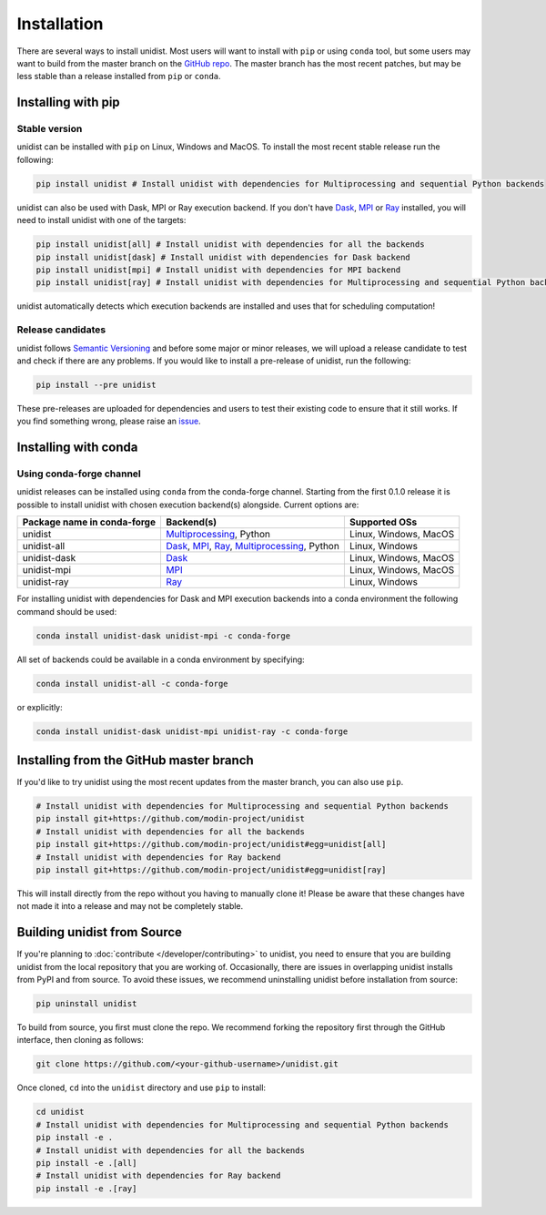 ..
      Copyright (C) 2021-2022 Modin authors

      SPDX-License-Identifier: Apache-2.0

============
Installation
============

There are several ways to install unidist. Most users will want to install with
``pip`` or using ``conda`` tool, but some users may want to build from the master branch
on the `GitHub repo`_. The master branch has the most recent patches, but may be less
stable than a release installed from ``pip`` or ``conda``.

Installing with pip
'''''''''''''''''''

Stable version
""""""""""""""

unidist can be installed with ``pip`` on Linux, Windows and MacOS.
To install the most recent stable release run the following:

.. code-block:: bash

  pip install unidist # Install unidist with dependencies for Multiprocessing and sequential Python backends

unidist can also be used with Dask, MPI or Ray execution backend.
If you don't have Dask_, MPI_ or Ray_ installed, you will need to install unidist with one of the targets:

.. code-block:: bash

  pip install unidist[all] # Install unidist with dependencies for all the backends
  pip install unidist[dask] # Install unidist with dependencies for Dask backend
  pip install unidist[mpi] # Install unidist with dependencies for MPI backend
  pip install unidist[ray] # Install unidist with dependencies for Multiprocessing and sequential Python backends

unidist automatically detects which execution backends are installed and uses that for
scheduling computation!

Release candidates
""""""""""""""""""

unidist follows `Semantic Versioning`_ and before some major or minor releases,
we will upload a release candidate to test and check if there are any problems.
If you would like to install a pre-release of unidist, run the following:

.. code-block:: bash

  pip install --pre unidist

These pre-releases are uploaded for dependencies and users to test their existing code
to ensure that it still works. If you find something wrong, please raise an issue_.

Installing with conda
'''''''''''''''''''''

Using conda-forge channel
"""""""""""""""""""""""""

unidist releases can be installed using ``conda`` from the conda-forge channel. Starting from the first 0.1.0 release
it is possible to install unidist with chosen execution backend(s) alongside. Current options are:

+---------------------------------+-----------------------------------------------------+-----------------------------+
| **Package name in conda-forge** | **Backend(s)**                                      | **Supported OSs**           |
+---------------------------------+-----------------------------------------------------+-----------------------------+
| unidist                         | `Multiprocessing`_, Python                          | Linux, Windows, MacOS       |
+---------------------------------+-----------------------------------------------------+-----------------------------+
| unidist-all                     | `Dask`_, `MPI`_, `Ray`_, `Multiprocessing`_, Python | Linux, Windows              |
+---------------------------------+-----------------------------------------------------+-----------------------------+
| unidist-dask                    | `Dask`_                                             | Linux, Windows, MacOS       |
+---------------------------------+-----------------------------------------------------+-----------------------------+
| unidist-mpi                     | `MPI`_                                              | Linux, Windows, MacOS       |
+---------------------------------+-----------------------------------------------------+-----------------------------+
| unidist-ray                     | `Ray`_                                              | Linux, Windows              |
+---------------------------------+-----------------------------------------------------+-----------------------------+

For installing unidist with dependencies for Dask and MPI execution backends into a conda environment
the following command should be used:

.. code-block:: bash

  conda install unidist-dask unidist-mpi -c conda-forge

All set of backends could be available in a conda environment by specifying:

.. code-block:: bash

  conda install unidist-all -c conda-forge

or explicitly:

.. code-block:: bash

  conda install unidist-dask unidist-mpi unidist-ray -c conda-forge

Installing from the GitHub master branch
''''''''''''''''''''''''''''''''''''''''

If you'd like to try unidist using the most recent updates from the master branch, you can
also use ``pip``.

.. code-block:: bash

  # Install unidist with dependencies for Multiprocessing and sequential Python backends
  pip install git+https://github.com/modin-project/unidist
  # Install unidist with dependencies for all the backends
  pip install git+https://github.com/modin-project/unidist#egg=unidist[all]
  # Install unidist with dependencies for Ray backend
  pip install git+https://github.com/modin-project/unidist#egg=unidist[ray]

This will install directly from the repo without you having to manually clone it! Please be aware
that these changes have not made it into a release and may not be completely stable.

Building unidist from Source
''''''''''''''''''''''''''''

If you're planning to :doc:`contribute </developer/contributing>` to unidist, you need to ensure that you are
building unidist from the local repository that you are working of. Occasionally,
there are issues in overlapping unidist installs from PyPI and from source. To avoid these
issues, we recommend uninstalling unidist before installation from source:

.. code-block:: bash

  pip uninstall unidist

To build from source, you first must clone the repo. We recommend forking the repository first
through the GitHub interface, then cloning as follows:

.. code-block:: bash

  git clone https://github.com/<your-github-username>/unidist.git

Once cloned, ``cd`` into the ``unidist`` directory and use ``pip`` to install:

.. code-block:: bash

  cd unidist
  # Install unidist with dependencies for Multiprocessing and sequential Python backends
  pip install -e .
  # Install unidist with dependencies for all the backends
  pip install -e .[all]
  # Install unidist with dependencies for Ray backend
  pip install -e .[ray]

.. _`GitHub repo`: https://github.com/modin-project/unidist/tree/master
.. _`issue`: https://github.com/modin-project/unidist/issues
.. _`Ray`: https://docs.ray.io/en/master/index.html
.. _`Dask`: https://distributed.dask.org/en/latest/
.. _`Multiprocessing`: https://docs.python.org/3/library/multiprocessing.html
.. _`MPI`: https://www.mpi-forum.org/
.. _`Semantic Versioning`: https://semver.org
